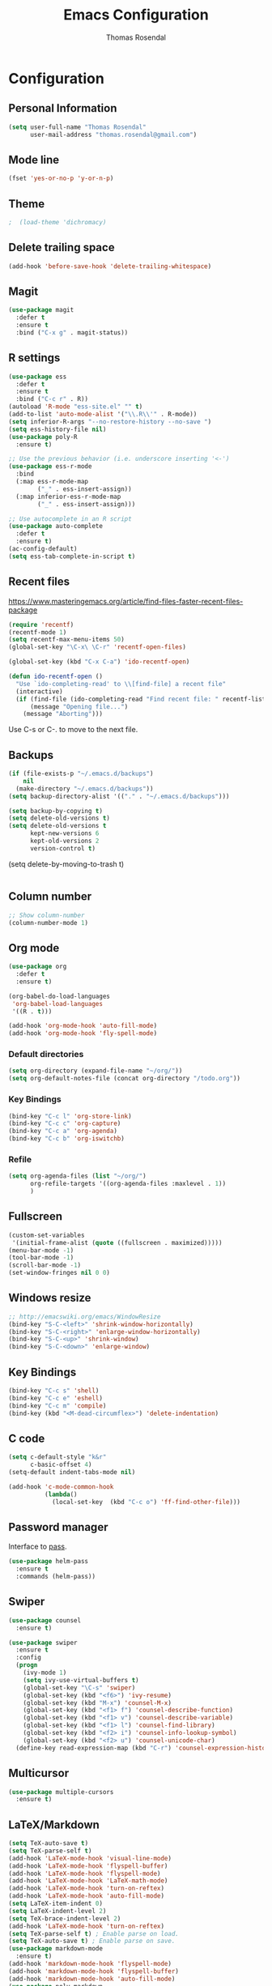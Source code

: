 * Configuration
** Personal Information

#+BEGIN_SRC emacs-lisp
(setq user-full-name "Thomas Rosendal"
      user-mail-address "thomas.rosendal@gmail.com")
#+END_SRC
** Mode line

#+BEGIN_SRC emacs-lisp
(fset 'yes-or-no-p 'y-or-n-p)
#+END_SRC
** Theme
#+BEGIN_SRC emacs-lisp
;  (load-theme 'dichromacy)
#+END_SRC
** Delete trailing space

#+BEGIN_SRC emacs-lisp
(add-hook 'before-save-hook 'delete-trailing-whitespace)
#+END_SRC

** Magit

#+BEGIN_SRC emacs-lisp
(use-package magit
  :defer t
  :ensure t
  :bind ("C-x g" . magit-status))
#+END_SRC

** R settings

#+BEGIN_SRC emacs-lisp
  (use-package ess
    :defer t
    :ensure t
    :bind ("C-c r" . R))
  (autoload 'R-mode "ess-site.el" "" t)
  (add-to-list 'auto-mode-alist '("\\.R\\'" . R-mode))
  (setq inferior-R-args "--no-restore-history --no-save ")
  (setq ess-history-file nil)
  (use-package poly-R
    :ensure t)

  ;; Use the previous behavior (i.e. underscore inserting '<-')
  (use-package ess-r-mode
    :bind
    (:map ess-r-mode-map
          ("_" . ess-insert-assign))
    (:map inferior-ess-r-mode-map
          ("_" . ess-insert-assign)))

  ;; Use autocomplete in an R script
  (use-package auto-complete
    :defer t
    :ensure t)
  (ac-config-default)
  (setq ess-tab-complete-in-script t)
#+END_SRC

** Recent files

https://www.masteringemacs.org/article/find-files-faster-recent-files-package

#+BEGIN_SRC emacs-lisp
  (require 'recentf)
  (recentf-mode 1)
  (setq recentf-max-menu-items 50)
  (global-set-key "\C-x\ \C-r" 'recentf-open-files)

  (global-set-key (kbd "C-x C-a") 'ido-recentf-open)

  (defun ido-recentf-open ()
    "Use `ido-completing-read' to \\[find-file] a recent file"
    (interactive)
    (if (find-file (ido-completing-read "Find recent file: " recentf-list))
        (message "Opening file...")
      (message "Aborting")))
#+END_SRC

Use C-s or C-. to move to the next file.

** Backups
#+BEGIN_SRC emacs-lisp
(if (file-exists-p "~/.emacs.d/backups")
    nil
  (make-directory "~/.emacs.d/backups"))
(setq backup-directory-alist '(("." . "~/.emacs.d/backups")))
#+END_SRC

#+BEGIN_SRC emacs-lisp
(setq backup-by-copying t)
(setq delete-old-versions t)
(setq delete-old-versions t
      kept-new-versions 6
      kept-old-versions 2
      version-control t)

#+END_SRC
(setq delete-by-moving-to-trash t)
#+BEGIN_SRC emacs-lisp

#+END_SRC
** Column number
#+BEGIN_SRC emacs-lisp
;; Show column-number
(column-number-mode 1)
#+END_SRC
** Org mode
#+BEGIN_SRC emacs-lisp
  (use-package org
    :defer t
    :ensure t)

  (org-babel-do-load-languages
   'org-babel-load-languages
   '((R . t)))

  (add-hook 'org-mode-hook 'auto-fill-mode)
  (add-hook 'org-mode-hook 'fly-spell-mode)
#+END_SRC

*** Default directories

#+BEGIN_SRC emacs-lisp
(setq org-directory (expand-file-name "~/org/"))
(setq org-default-notes-file (concat org-directory "/todo.org"))
#+END_SRC

*** Key Bindings

#+BEGIN_SRC emacs-lisp
(bind-key "C-c l" 'org-store-link)
(bind-key "C-c c" 'org-capture)
(bind-key "C-c a" 'org-agenda)
(bind-key "C-c b" 'org-iswitchb)
#+END_SRC

*** Refile
#+BEGIN_SRC emacs-lisp
  (setq org-agenda-files (list "~/org/")
        org-refile-targets '((org-agenda-files :maxlevel . 1))
        )
#+END_SRC
** Fullscreen
#+BEGIN_SRC emacs-lisp
(custom-set-variables
 '(initial-frame-alist (quote ((fullscreen . maximized)))))
(menu-bar-mode -1)
(tool-bar-mode -1)
(scroll-bar-mode -1)
(set-window-fringes nil 0 0)
#+END_SRC
** Windows resize
#+BEGIN_SRC emacs-lisp
;; http://emacswiki.org/emacs/WindowResize
(bind-key "S-C-<left>" 'shrink-window-horizontally)
(bind-key "S-C-<right>" 'enlarge-window-horizontally)
(bind-key "S-C-<up>" 'shrink-window)
(bind-key "S-C-<down>" 'enlarge-window)
#+END_SRC

** Key Bindings
#+BEGIN_SRC emacs-lisp
(bind-key "C-c s" 'shell)
(bind-key "C-c e" 'eshell)
(bind-key "C-c m" 'compile)
(bind-key (kbd "<M-dead-circumflex>") 'delete-indentation)
#+END_SRC

** C code
#+BEGIN_SRC emacs-lisp
(setq c-default-style "k&r"
      c-basic-offset 4)
(setq-default indent-tabs-mode nil)

(add-hook 'c-mode-common-hook
          (lambda()
            (local-set-key  (kbd "C-c o") 'ff-find-other-file)))
 #+END_SRC

** Password manager
Interface to [[https://www.passwordstore.org/][pass]].

#+BEGIN_SRC emacs-lisp
(use-package helm-pass
  :ensure t
  :commands (helm-pass))
#+END_SRC

** Swiper
#+BEGIN_SRC emacs-lisp
  (use-package counsel
    :ensure t)

  (use-package swiper
    :ensure t
    :config
    (progn
      (ivy-mode 1)
      (setq ivy-use-virtual-buffers t)
      (global-set-key "\C-s" 'swiper)
      (global-set-key (kbd "<f6>") 'ivy-resume)
      (global-set-key (kbd "M-x") 'counsel-M-x)
      (global-set-key (kbd "<f1> f") 'counsel-describe-function)
      (global-set-key (kbd "<f1> v") 'counsel-describe-variable)
      (global-set-key (kbd "<f1> l") 'counsel-find-library)
      (global-set-key (kbd "<f2> i") 'counsel-info-lookup-symbol)
      (global-set-key (kbd "<f2> u") 'counsel-unicode-char)
    (define-key read-expression-map (kbd "C-r") 'counsel-expression-history)))
#+END_SRC
** Multicursor
#+BEGIN_SRC emacs-lisp
(use-package multiple-cursors
  :ensure t)
#+END_SRC
** LaTeX/Markdown
#+BEGIN_SRC emacs-lisp
(setq TeX-auto-save t)
(setq TeX-parse-self t)
(add-hook 'LaTeX-mode-hook 'visual-line-mode)
(add-hook 'LaTeX-mode-hook 'flyspell-buffer)
(add-hook 'LaTeX-mode-hook 'flyspell-mode)
(add-hook 'LaTeX-mode-hook 'LaTeX-math-mode)
(add-hook 'LaTeX-mode-hook 'turn-on-reftex)
(add-hook 'LaTeX-mode-hook 'auto-fill-mode)
(setq LaTeX-item-indent 0)
(setq LaTeX-indent-level 2)
(setq TeX-brace-indent-level 2)
(add-hook 'LaTeX-mode-hook 'turn-on-reftex)
(setq TeX-parse-self t) ; Enable parse on load.
(setq TeX-auto-save t) ; Enable parse on save.
(use-package markdown-mode
  :ensure t)
(add-hook 'markdown-mode-hook 'flyspell-mode)
(add-hook 'markdown-mode-hook 'flyspell-buffer)
(add-hook 'markdown-mode-hook 'auto-fill-mode)
(use-package poly-markdown
  :ensure t)
#+END_SRC
** Boomarks
#+BEGIN_SRC emacs-lisp
(bind-key "<XF86WakeUp>" 'bookmark-jump)
#+END_SRC
** Alarm
#+BEGIN_SRC emacs-lisp
(setq ring-bell-function 'ignore)
#+END_SRC
** Starting place
#+BEGIN_SRC emacs-lisp
(split-window-right)
(dired "~/projects/")
(dired-hide-details-mode)
(text-scale-set -1)
(other-window 1)
(find-file "~/org/todo.org")
#+END_SRC
** Dictionaries
#+BEGIN_SRC emacs-lisp
(setq ispell-dictionary "british")
(defun dict-swedish ()
  "Change dictionary to Swedish"
  (interactive)
  (flyspell-mode-off)
  (ispell-change-dictionary "sv_SE")
  (flyspell-buffer)
  (flyspell-mode)
  )
(defun dict-english ()
  "Change dictionary to English"
  (interactive)
  (flyspell-mode-off)
  (ispell-change-dictionary "en_GB")
  (flyspell-buffer)
  (flyspell-mode-on)
  )
#+END_SRC
** Open files with system from dired mode
#+BEGIN_SRC emacs-lisp
(defun dired-open-file ()
  "In dired, open the file named on this line."
  (interactive)
  (let* ((file (dired-get-filename nil t)))
    (message "Opening %s..." file)
    (call-process "xdg-open" nil 0 nil file)
    (message "Opening %s done" file)))
(global-set-key (kbd "<f4>") 'dired-open-file)
#+END_SRC
* Org-mode configuration
#+STARTUP: indent
#+STARTUP: hidestars
#+TITLE: Emacs Configuration
#+AUTHOR: Thomas Rosendal
#+OPTIONS: toc:4 h:4
